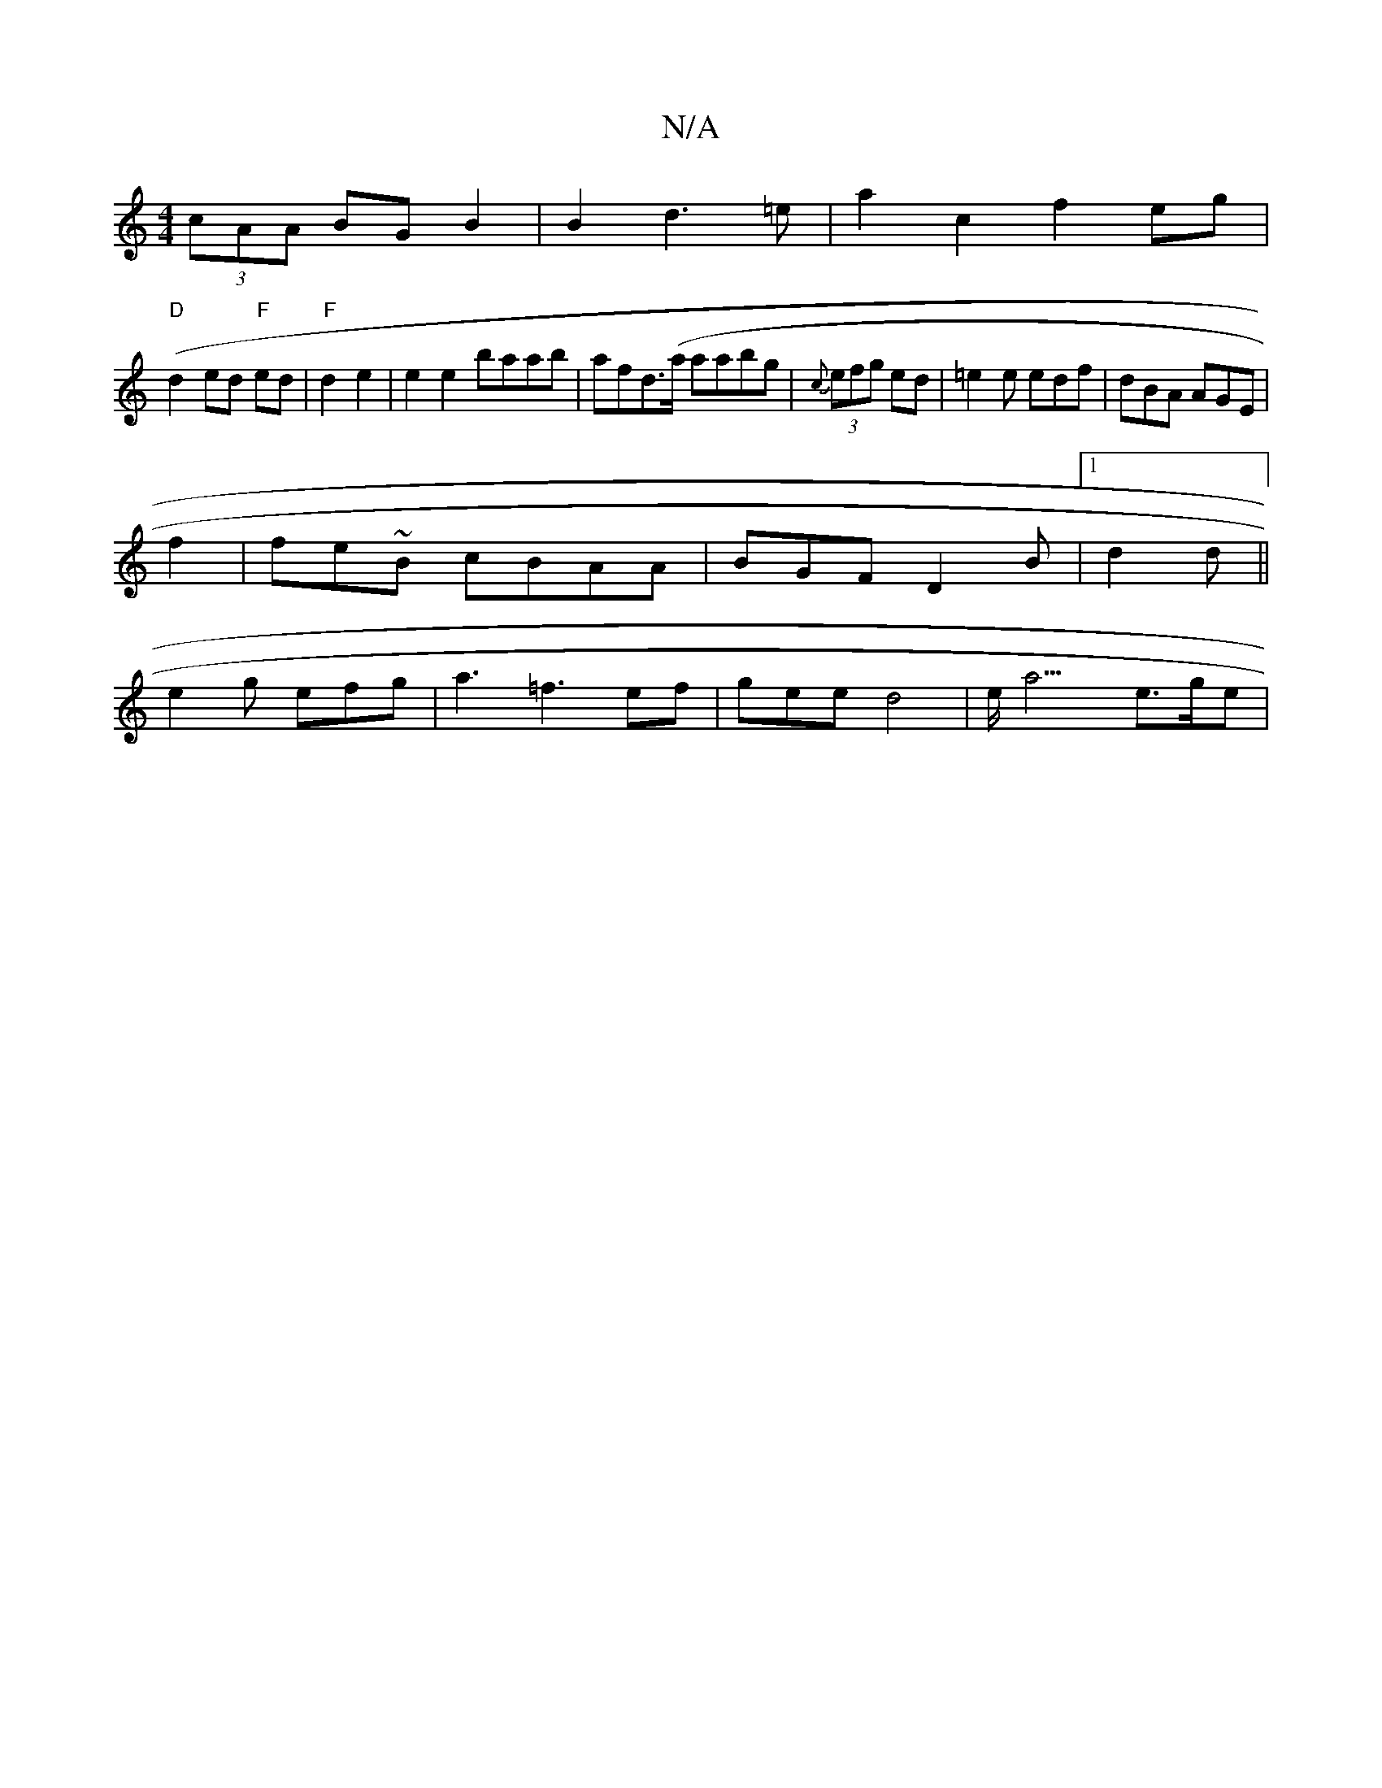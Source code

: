 X:1
T:N/A
M:4/4
R:N/A
K:Cmajor
 (3cAA BG B2 | B2 d3=e | a2 c2 f2 eg|
"D"(d2ed "F"ed |"F"d2 e2 | e2 e2 baab|afd(>a aabg | {c}(3efg ed | =e2 e edf|dBA AGE|
f2 | fe~B’ cBAA|BGF D2 B |1 d2 d  ||
e2g efg | a3 =f3ef | gee d4|e<a3 e>ge | 
